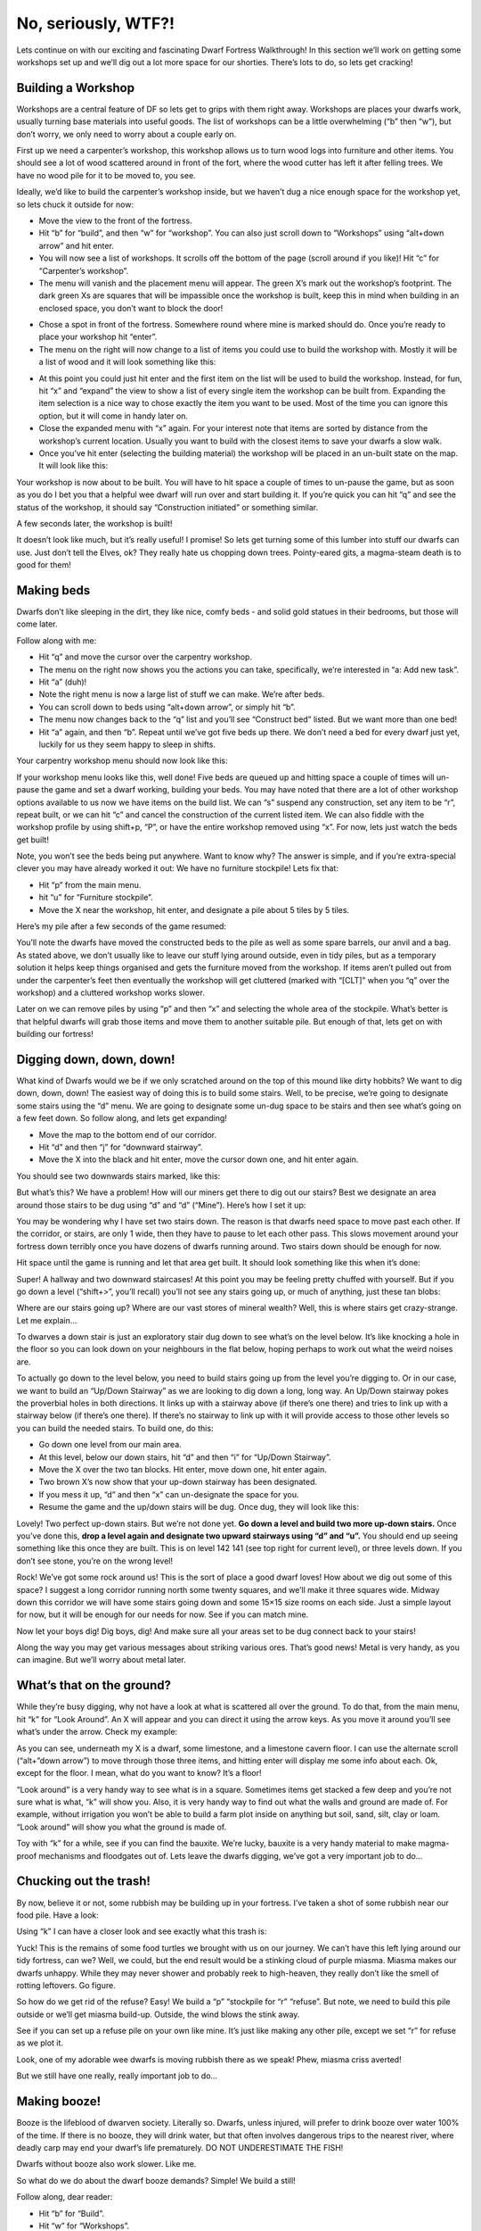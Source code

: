 ####################
No, seriously, WTF?!
####################

Lets continue on with our exciting and fascinating Dwarf Fortress Walkthrough! In this section we’ll work on getting some workshops set up and we’ll dig out a lot more space for our shorties.  There’s lots to do, so lets get cracking!

Building a Workshop
===================
Workshops are a central feature of DF so lets get to grips with them right away. Workshops are places your dwarfs work, usually turning base materials into useful goods. The list of workshops can be a little overwhelming (“b” then “w”), but don’t worry, we only need to worry about a couple early on.

First up we need a carpenter’s workshop, this workshop allows us to turn wood logs into furniture and other items. You should see a lot of wood scattered around in front of the fort, where the wood cutter has left it after felling trees. We have no wood pile for it to be moved to, you see.

Ideally, we’d like to build the carpenter’s workshop inside, but we haven’t dug a nice enough space for the workshop yet, so lets chuck it outside for now:

* Move the view to the front of the fortress.
* Hit “b” for “build”, and then “w” for “workshop”. You can also just scroll down to “Workshops” using “alt+down arrow” and hit enter.
* You will now see a list of workshops. It scrolls off the bottom of the page (scroll around if you like)! Hit “c” for “Carpenter’s workshop”.
* The menu will vanish and the placement menu will appear. The green X’s mark out the workshop’s footprint. The dark green Xs are squares that will be impassible once the workshop is built, keep this in mind when building in an enclosed space, you don’t want to block the door!

.. image:: images/dftutorial18.png
   :align: center

* Chose a spot in front of the fortress. Somewhere round where mine is marked should do. Once you’re ready to place your workshop hit “enter”.
* The menu on the right will now change to a list of items you could use to build the workshop with. Mostly it will be a list of wood and it will look something like this:

.. image:: images/dftutorial19.png
   :align: center

* At this point you could just hit enter and the first item on the list will be used to build the workshop. Instead, for fun, hit “x” and “expand” the view to show a list of every single item the workshop can be built from. Expanding the item selection is a nice way to chose exactly the item you want to be used. Most of the time you can ignore this option, but it will come in handy later on.
* Close the expanded menu with “x” again. For your interest note that items are sorted by distance from the workshop’s current location. Usually you want to build with the closest items to save your dwarfs a slow walk.
* Once you’ve hit enter (selecting the building material) the workshop will be placed in an un-built state on the map. It will look like this:

.. image:: images/dftutorial20.png
   :align: center

Your workshop is now about to be built. You will have to hit space a couple of times to un-pause the game, but as soon as you do I bet you that a helpful wee dwarf will run over and start building it. If you’re quick you can hit “q” and see the status of the workshop, it should say “Construction initiated” or something similar.

A few seconds later, the workshop is built!

.. image:: images/dftutorial21.png
   :align: center

It doesn’t look like much, but it’s really useful! I promise! So lets get turning some of this lumber into stuff our dwarfs can use. Just don’t tell the Elves, ok? They really hate us chopping down trees. Pointy-eared gits, a magma-steam death is to good for them!

Making beds
===========
Dwarfs don’t like sleeping in the dirt, they like nice, comfy beds - and solid gold statues in their bedrooms, but those will come later.

Follow along with me:

* Hit “q” and move the cursor over the carpentry workshop.
* The menu on the right now shows you the actions you can take, specifically, we’re interested in “a: Add new task”.
* Hit “a” (duh)!
* Note the right menu is now a large list of stuff we can make. We’re after beds.
* You can scroll down to beds using “alt+down arrow”, or simply hit “b”.
* The menu now changes back to the “q” list and you’ll see “Construct bed” listed. But we want more than one bed!
* Hit “a” again, and then “b”. Repeat until we’ve got five beds up there. We don’t need a bed for every dwarf just yet, luckily for us they seem happy to sleep in shifts.

Your carpentry workshop menu should now look like this:

.. image:: images/dftutorial22.png
   :align: center

If your workshop menu looks like this, well done! Five beds are queued up and hitting space a couple of times will un-pause the game and set a dwarf working, building your beds. You may have noted that there are a lot of other workshop options available to us now we have items on the build list. We can “s” suspend any construction, set any item to be “r”, repeat built, or we can hit “c” and cancel the construction of the current listed item. We can also fiddle with the workshop profile by using shift+p, “P”, or have the entire workshop removed using “x”. For now, lets just watch the beds get built!

Note, you won’t see the beds being put anywhere. Want to know why? The answer is simple, and if you’re extra-special clever you may have already worked it out: We have no furniture stockpile! Lets fix that:

* Hit “p” from the main menu.
* hit “u” for “Furniture stockpile”.
* Move the X near the workshop, hit enter, and designate a pile about 5 tiles by 5 tiles.

Here’s my pile after a few seconds of the game resumed:

.. image:: images/dftutorial23.png
   :align: center

You’ll note the dwarfs have moved the constructed beds to the pile as well as some spare barrels, our anvil and a bag. As stated above, we don’t usually like to leave our stuff lying around outside, even in tidy piles, but as a temporary solution it helps keep things organised and gets the furniture moved from the workshop. If items aren’t pulled out from under the carpenter’s feet then eventually the workshop will get cluttered (marked with “[CLT]” when you “q” over the workshop) and a cluttered workshop works slower.

Later on we can remove piles by using “p” and then “x” and selecting the whole area of the stockpile. What’s better is that helpful dwarfs will grab those items and move them to another suitable pile. But enough of that, lets get on with building our fortress!

Digging down, down, down!
=========================
What kind of Dwarfs would we be if we only scratched around on the top of this mound like dirty hobbits? We want to dig down, down, down! The easiest way of doing this is to build some stairs. Well, to be precise, we’re going to designate some stairs using the “d” menu. We are going to designate some un-dug space to be stairs and then see what’s going on a few feet down. So follow along, and lets get expanding!

* Move the map to the bottom end of our corridor.
* Hit “d” and then “j” for “downward stairway”.
* Move the X into the black and hit enter, move the cursor down one, and hit enter again.

You should see two downwards stairs marked, like this:

.. image:: images/dftutorial24.png
   :align: center

But what’s this? We have a problem! How will our miners get there to dig out our stairs? Best we designate an area around those stairs to be dug using “d” and “d” (“Mine”). Here’s how I set it up:

.. image:: images/dftutorial25.png
   :align: center

You may be wondering why I have set two stairs down. The reason is that dwarfs need space to move past each other. If the corridor, or stairs, are only 1 wide, then they have to pause to let each other pass. This slows movement around your fortress down terribly once you have dozens of dwarfs running around. Two stairs down should be enough for now.

Hit space until the game is running and let that area get built. It should look something like this when it’s done:

.. image:: images/dftutorial26.png
   :align: center

Super! A hallway and two downward staircases! At this point you may be feeling pretty chuffed with yourself. But if you go down a level (“shift+>”, you’ll recall) you’ll not see any stairs going up, or much of anything, just these tan blobs:

.. image:: images/dftutorial27.png
   :align: center

Where are our stairs going up? Where are our vast stores of mineral wealth? Well, this is where stairs get crazy-strange. Let me explain…

To dwarves a down stair is just an exploratory stair dug down to see what’s on the level below. It’s like knocking a hole in the floor so you can look down on your neighbours in the flat below, hoping perhaps to work out what the weird noises are.

To actually go down to the level below, you need to build stairs going up from the level you’re digging to. Or in our case, we want to build an “Up/Down Stairway” as we are looking to dig down a long, long way. An Up/Down stairway pokes the proverbial holes in both directions. It links up with a stairway above (if there’s one there) and tries to link up with a stairway below (if there’s one there). If there’s no stairway to link up with it will provide access to those other levels so you can build the needed stairs. To build one, do this:

* Go down one level from our main area.
* At this level, below our down stairs, hit “d” and then “i” for “Up/Down Stairway”.
* Move the X over the two tan blocks. Hit enter, move down one, hit enter again.
* Two brown X’s now show that your up-down stairway has been designated.
* If you mess it up, “d” and then “x” can un-designate the space for you.
* Resume the game and the up/down stairs will be dug. Once dug, they will look like this:

.. image:: images/dftutorial28.png
   :align: center

Lovely! Two perfect up-down stairs. But we’re not done yet. **Go down a level and build two more up-down stairs.** Once you’ve done this, **drop a level again and designate two upward stairways using “d” and “u”.** You should end up seeing something like this once they are built. This is on level 142 141 (see top right for current level), or three levels down. If you don’t see stone, you’re on the wrong level!

.. image:: images/dftutorial29.png
   :align: center

Rock! We’ve got some rock around us! This is the sort of place a good dwarf loves! How about we dig out some of this space? I suggest a long corridor running north some twenty squares, and we’ll make it three squares wide. Midway down this corridor we will have some stairs going down and some 15×15 size rooms on each side. Just a simple layout for now, but it will be enough for our needs for now. See if you can match mine.

.. image:: images/dftutorial30.png
   :align: center

Now let your boys dig! Dig boys, dig! And make sure all your areas set to be dug connect back to your stairs!

Along the way you may get various messages about striking various ores. That’s good news! Metal is very handy, as you can imagine. But we’ll worry about metal later.

What’s that on the ground?
==========================
While they’re busy digging, why not have a look at what is scattered all over the ground. To do that, from the main menu, hit “k” for “Look Around”. An X will appear and you can direct it using the arrow keys. As you move it around you’ll see what’s under the arrow. Check my example:

.. image:: images/dftutorial31.png
   :align: center

As you can see, underneath my X is a dwarf, some limestone, and a limestone cavern floor. I can use the alternate scroll (“alt+”down arrow”) to move through those three items, and hitting enter will display me some info about each. Ok, except for the floor. I mean, what do you want to know? It’s a floor!

“Look around” is a very handy way to see what is in a square. Sometimes items get stacked a few deep and you’re not sure what is what, “k” will show you. Also, it is very handy way to find out what the walls and ground are made of. For example, without irrigation you won’t be able to build a farm plot inside on anything but soil, sand, silt, clay or loam. “Look around” will show you what the ground is made of.

Toy with “k” for a while, see if you can find the bauxite. We’re lucky, bauxite is a very handy material to make magma-proof mechanisms and floodgates out of. Lets leave the dwarfs digging, we’ve got a very important job to do…

Chucking out the trash!
=======================
By now, believe it or not, some rubbish may be building up in your fortress. I’ve taken a shot of some rubbish near our food pile. Have a look:

.. image:: images/dftutorial32.png
   :align: center

Using “k” I can have a closer look and see exactly what this trash is:

.. image:: images/dftutorial33.png
   :align: center

Yuck! This is the remains of some food turtles we brought with us on our journey. We can’t have this left lying around our tidy fortress, can we? Well, we could, but the end result would be a stinking cloud of purple miasma. Miasma makes our dwarfs unhappy. While they may never shower and probably reek to high-heaven, they really don’t like the smell of rotting leftovers. Go figure.

So how do we get rid of the refuse? Easy! We build a “p” “stockpile for “r” “refuse”. But note, we need to build this pile outside or we’ll get miasma build-up. Outside, the wind blows the stink away.

See if you can set up a refuse pile on your own like mine. It’s just like making any other pile, except we set “r” for refuse as we plot it.

.. image:: images/dftutorial34.png
   :align: center

Look, one of my adorable wee dwarfs is moving rubbish there as we speak! Phew, miasma criss averted!

But we still have one really, really important job to do…

Making booze!
=============
Booze is the lifeblood of dwarven society. Literally so. Dwarfs, unless injured, will prefer to drink booze over water 100% of the time. If there is no booze, they will drink water, but that often involves dangerous trips to the nearest river, where deadly carp may end your dwarf’s life prematurely. DO NOT UNDERESTIMATE THE FISH!

Dwarfs without booze also work slower. Like me.

So what do we do about the dwarf booze demands? Simple! We build a still!

Follow along, dear reader:

* Hit “b” for “Build”.
* Hit “w” for “Workshops”.
* Hit “l” for “Still”, or scroll through and find the still yourself, and hit enter.
* Place the still in the room next to the food stockpile, like this.

.. image:: images/dftutorial35.png
   :align: center

Placing it near food makes sense, as it will turn food items into booze. The less walking for our brewer, the better. Once you’ve placed it and selected the materials (any will do), your still should be quickly built and look something like this:

.. image:: images/dftutorial36.png
   :align: center

Now to make it start churning out the brewskies!

* Hit “q” and move the cursor to the still.
* Hit “a” for “add task”.
* Hit “b” for “Brew a Drink”
* Hit “a” and “b” another 7 or so times.

Yay! You have now queued up a lot of beer to be made. But you’re going to need to do something else to keep the booze flowing; you’re going to need to make barrels.

* Head to the carpenter.
* Hit “q”.
* Hit “a”.
* Scroll down to “Make wooden Barrel”, or just hit “v”.
* Fill the queue with barrels.

That should see your dwarfs produce enough booze to keep them going for a while. Repeat that process a few times or put “Brew Drink” and “Make Barrels” on repeat for five minutes. End result, happy drunk dwarfs! An important thing to note at this point is that brewing alcohol uses plants, but doesn’t destroy the seeds. Cooking does destroy the seeds of any plant cooked, which can seriously compromise your ability to grow more food! So for now, lets just stick to making some extra booze. We should be ok for food for a while yet with our farm running.

Time to head back down stairs to see how our miners are going. Let them dig at least one room out before continuing with the next step. Hopefully they’re not sleeping on the job (The big “Z” flashing on them)!

The World of Doors!
===================
We need doors. Lots of doors. We need beds, doors, chairs, tables. We need lots of them. If you’re starting to feel like an Ikea salesman, don’t worry, when you see a bed menacing with spikes of cat leather, engraved with an image of a dwarf striking down a goblin with other dwarfs laughing, then you’ll know you’re no longer in Sweden. So how are we going to get all of this wonderful furniture?

Well, we could build some doors and assorted other stuff in our carpenters’ workshop. But that would use valuable wood. Much better would be to use all that stone you can see strewn about. So how do we do that? I’m glad you asked! We build a masons workshop. Here’s how:

* Hit “b” for “Build”.
* “w” for “Workshops”.
* “m” for “Mason’s Workshop”.

Chose an area near our main stairs up, in one of our new rooms. You can check the shot below to see where I’m going to place mine.

.. image:: images/dftutorial37.png
   :align: center

* Select some stone and get the thing built!

Once it’s up it’s time to get it producing some useful items:

* “q” over the Mason’s Workshop.
* “a” for “add task”, then “d” for door. Do this four times.
* “a” for add task, then “t” for table, do this twice.
* “a for add task, then “c” for chair, do this twice.

Wee! Look at all that lovely furniture queued up! Soon our mason will turn up and start cutting blocks of stone into something more useful. Unfortunately, someone is going to end up trying to haul all that furniture up stairs to the furniture stockpile, and we can’t have that, so lets make a big stockpile in the middle of this room.

While you’re at it, why not remove the furniture stockpile upstairs and get all of that stuff out of the rain. Go up to the pile, hit “p” for pile, then “x” and then hit enter at one corner of the outdoors furniture stockpile, and then move the cursor to the other end and hit enter again. Here’s my downstairs stockpile, complete with some just-moved furniture and some doors!

.. image:: images/dftutorial38.png
   :align: center

Now it’s time to get those doors and beds into use, and when the tables and chairs are built, we’ll use those too!

Home Sweet Home
===============
You may have noticed that our dwarfs have been sleeping on the ground when they get tired. This is really not much fun for them and we’d like to give them a place to stay. With some beds built, lets set up a big bedroom on the top floor so our dwarfs can get some shuteye.

* Head to the top floor, we’re going to build in the spare room.
* Hit “b” and then “b” again (for “bed”).
* Move the cursor and place a bed in the corner (hit enter, select a bed and hit enter again).
* Spread the five bed around the room.
* Hit “space” until we’re back at the main menu.
* Hit “b” again, and “d” for “door”.
* Place doors at each of the room entrances.

Here’s my room layout. The shadowy beds and door show that the beds and doors aren’t placed yet. The green X shows me about to place the next door.

.. image:: images/dftutorial39.png
   :align: center

Pretty soon the room will be laid out and we’ll be ready to use it to house our little workers. Here’s mine finished, doesn’t it look pretty?

.. image:: images/dftutorial40.png
   :align: center

But the dwarfs won’t use it as a bedroom yet. We have to specify what the room is to be used for first. To do this:

* Hit “q”.
* Move the cursor near one of the beds. It will start flashing.
* On the right, you’ll see the option “r: Make Bedroom”.
* Hit “r”.
* You will now see a flashing blue square. Here’s mine, as selected from the bottom-left bed.

.. image:: images/dftutorial41.png
   :align: center

We could hit enter now and set the room at this size, but that would leave two beds out. So we need to make the room size bigger. With the blue square flashing…

* Hit “alt+down arrow” and this will make the blue square bigger until it fills the whole room.

You will note that the room won’t “leak” beyond the boundaries of the walls and doors. This is why we need doors, to prevent leaky rooms! Makes sense? Right? Ok… moving on…

* Hit enter with the room set at max size, a new menu will appear on the right.

This menu gives you options for the room. It will always appear when you “q” over the item you set a room’s use from. Note, you don’t have to set every bed in the room as a bedroom (although the game will let you do that). DF is smart enough to know that the room is a bedroom, and all the beds in the room should be used.

On the new menu you want to:

* Hit “b” for “Barracks”, this will turn the “(N)” to a “(Y)”.

With the room set as a barracks any dwarf without their own room will use the beds in the barracks to sleep in. When you have a military, the barracks is also where dwarfs will spar and sleep when off duty.

Well done! We have a bedroom for our shorties to sleep in! But what’s this, something weird has happened…

.. image:: images/dftutorial42.png
   :align: center

…a monkey ran into our fortress, probably planning to steal something, when it came face to face with our woodcutter (the sandy-coloured dwarf). End result, chop-chop, a dead monkey! The red “M” is the dead monkey, the other red stuff is the monkey’s blood splattered everywhere. Don’t worry though, your dwarfs will soon drag the body outside and throw it on the refuse pile. This may not happen in your game, but it’s good to know what  a fight looks like when it does.

That’s all for now! In the next tutorial we’ll build a fine dining room, set up some more workshops, and start to build some proper living quarters for our dwarfs. We might also build some fearsome traps! I can’t wait!

